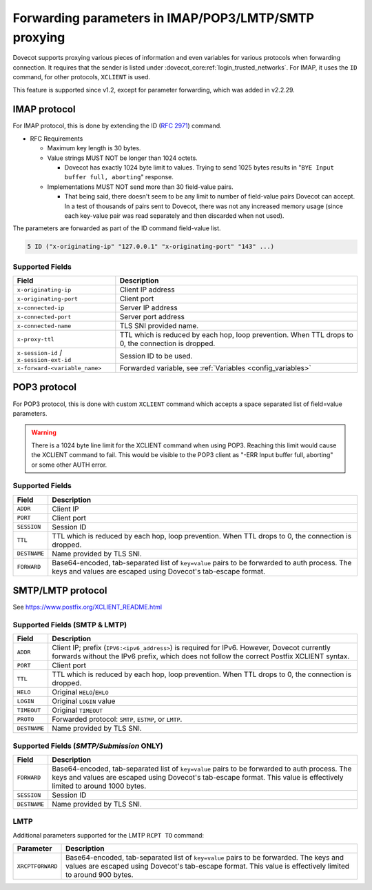 .. _forwarding_parameters:

=====================================================
Forwarding parameters in IMAP/POP3/LMTP/SMTP proxying
=====================================================

Dovecot supports proxying various pieces of information and even
variables for various protocols when forwarding connection. It requires
that the sender is listed under :dovecot_core:ref:`login_trusted_networks`. For
IMAP, it uses the ``ID`` command, for other protocols, ``XCLIENT`` is used.

This feature is supported since v1.2, except for parameter forwarding, which
was added in v2.2.29.

IMAP protocol
-------------

For IMAP protocol, this is done by extending the
ID (:rfc:`2971`) command.

* RFC Requirements

  * Maximum key length is 30 bytes.

  * Value strings MUST NOT be longer than 1024 octets.

    * Dovecot has exactly 1024 byte limit to values. Trying to send 1025 bytes
      results in "``BYE Input buffer full, aborting``" response.

  * Implementations MUST NOT send more than 30 field-value pairs.

    * That being said, there doesn't seem to be any limit to number of
      field-value pairs Dovecot can accept. In a test of thousands of pairs
      sent to Dovecot, there was not any increased memory usage (since each
      key-value pair was read separately and then discarded when not used).

The parameters are forwarded as part of the ID command field-value list.

.. code-block:: none

  5 ID ("x-originating-ip" "127.0.0.1" "x-originating-port" "143" ...)

Supported Fields
^^^^^^^^^^^^^^^^

+-------------------------------+----------------------------------------------+
| Field                         | Description                                  |
+===============================+==============================================+
| ``x-originating-ip``          | Client IP address                            |
+-------------------------------+----------------------------------------------+
| ``x-originating-port``        | Client port                                  |
+-------------------------------+----------------------------------------------+
| ``x-connected-ip``            | Server IP address                            |
+-------------------------------+----------------------------------------------+
| ``x-connected-port``          | Server port address                          |
+-------------------------------+----------------------------------------------+
| ``x-connected-name``          | TLS SNI provided name.                       |
+-------------------------------+----------------------------------------------+
| ``x-proxy-ttl``               | TTL which is reduced by each hop, loop       |
|                               | prevention. When TTL drops to 0, the         |
|                               | connection is dropped.                       |
+-------------------------------+----------------------------------------------+
| ``x-session-id`` /            | Session ID to be used.                       |
| ``x-session-ext-id``          |                                              |
+-------------------------------+----------------------------------------------+
| ``x-forward-<variable_name>`` | Forwarded variable, see                      |
|                               | :ref:`Variables <config_variables>`          |
+-------------------------------+----------------------------------------------+

POP3 protocol
-------------

For POP3 protocol, this is done with custom ``XCLIENT`` command which
accepts a space separated list of field=value parameters.

.. warning::

  There is a 1024 byte line limit for the XCLIENT command when using POP3.
  Reaching this limit would cause the XCLIENT command to fail. This would be
  visible to the POP3 client as "-ERR Input buffer full, aborting" or some
  other AUTH error.

Supported Fields
^^^^^^^^^^^^^^^^

============ ===================================================================
Field        Description
============ ===================================================================
``ADDR``     Client IP
``PORT``     Client port
``SESSION``  Session ID
``TTL``      TTL which is reduced by each hop, loop prevention. When TTL drops
             to 0, the connection is dropped.
``DESTNAME`` Name provided by TLS SNI.
``FORWARD``  Base64-encoded, tab-separated list of ``key=value`` pairs to be
             forwarded to auth process. The keys and values are escaped using
             Dovecot's tab-escape format.
============ ===================================================================

SMTP/LMTP protocol
------------------

See https://www.postfix.org/XCLIENT_README.html

Supported Fields (SMTP & LMTP)
^^^^^^^^^^^^^^^^^^^^^^^^^^^^^^

============ ===================================================================
Field        Description
============ ===================================================================
``ADDR``     Client IP; prefix (``IPV6:<ipv6_address>``) is required for IPv6.
             However, Dovecot currently forwards without the IPv6 prefix,
             which does not follow the correct Postfix XCLIENT syntax.
``PORT``     Client port
``TTL``      TTL which is reduced by each hop, loop prevention. When TTL drops
             to 0, the connection is dropped.
``HELO``     Original ``HELO``/``EHLO``
``LOGIN``    Original ``LOGIN`` value
``TIMEOUT``  Original ``TIMEOUT``
``PROTO``    Forwarded protocol: ``SMTP``, ``ESTMP``, or ``LMTP``.
``DESTNAME`` Name provided by TLS SNI.
============ ===================================================================

Supported Fields (*SMTP/Submission* ONLY)
^^^^^^^^^^^^^^^^^^^^^^^^^^^^^^^^^^^^^^^^^

============ ===================================================================
Field        Description
============ ===================================================================
``FORWARD``  Base64-encoded, tab-separated list of ``key=value`` pairs to be
             forwarded to auth process. The keys and values are escaped using
             Dovecot's tab-escape format. This value is effectively limited
             to around 1000 bytes.
``SESSION``  Session ID
``DESTNAME`` Name provided by TLS SNI.
============ ===================================================================

LMTP
^^^^

Additional parameters supported for the LMTP ``RCPT TO`` command:

================= ==============================================================
Parameter         Description
================= ==============================================================
``XRCPTFORWARD``  Base64-encoded, tab-separated list of ``key=value`` pairs to
                  be forwarded. The keys and values are escaped using Dovecot's
                  tab-escape format. This value is effectively limited to
                  around 900 bytes.
================= ==============================================================
